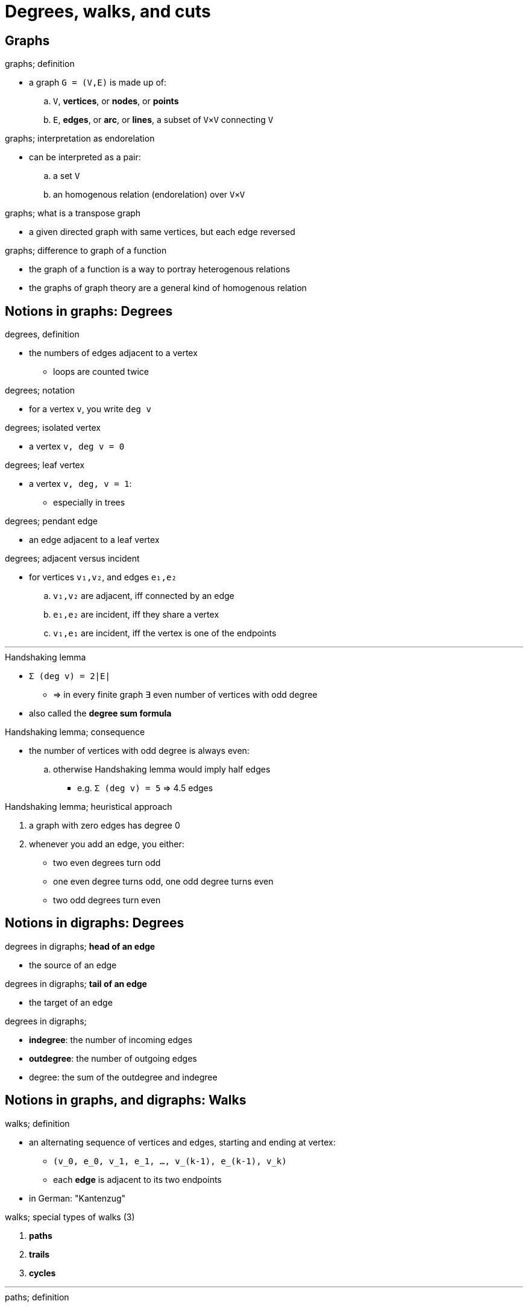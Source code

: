 = Degrees, walks, and cuts
:stats: graph-theory:27a259b7,0,149

== Graphs

.graphs; definition
* a graph `G = (V,E)` is made up of:
.. `V`, *vertices*, or *nodes*, or *points*
.. `E`, *edges*, or *arc*, or *lines*, a subset of `V×V` connecting `V`

.graphs; interpretation as endorelation
* can be interpreted as a pair:
.. a set `V`
.. an homogenous relation (endorelation) over `V×V`

.graphs; graphs versus digraphs

.graphs; what is a transpose graph
* a given directed graph with same vertices, but each edge reversed

.graphs; difference to graph of a function
* the graph of a function is a way to portray heterogenous relations
* the graphs of graph theory are a general kind of homogenous relation

== Notions in graphs: Degrees

.degrees, definition
* the numbers of edges adjacent to a vertex
** loops are counted twice

.degrees; notation
* for a vertex `v`, you write `deg v`

.degrees; isolated vertex
* a vertex `v, deg v = 0`

.degrees; leaf vertex
* a vertex `v, deg, v = 1`:
** especially in trees

.degrees; pendant edge
* an edge adjacent to a leaf vertex

.degrees; adjacent versus incident
* for vertices `v₁,v₂`, and edges `e₁,e₂`
.. `v₁,v₂` are adjacent, iff connected by an edge
.. `e₁,e₂` are incident, iff they share a vertex
.. `v₁,e₁` are incident, iff the vertex is one of the endpoints

'''

.Handshaking lemma
* `Σ (deg v) = 2|E|`
** ⇒ in every finite graph ∃ even number of vertices with odd degree
* also called the *degree sum formula*

.Handshaking lemma; consequence
* the number of vertices with odd degree is always even:
.. otherwise Handshaking lemma would imply half edges
*** e.g. `Σ (deg v) = 5` ⇒ 4.5 edges

.Handshaking lemma; heuristical approach
. a graph with zero edges has degree 0
. whenever you add an edge, you either:
** two even degrees turn odd
** one even degree turns odd, one odd degree turns even
** two odd degrees turn even

== Notions in digraphs: Degrees

.degrees in digraphs; *head of an edge*
* the source of an edge

.degrees in digraphs; *tail of an edge*
* the target of an edge

.degrees in digraphs;
* *indegree*: the number of incoming edges
* *outdegree*: the number of outgoing edges
* degree: the sum of the outdegree and indegree

== Notions in graphs, and digraphs: Walks

.walks; definition
* an alternating sequence of vertices and edges, starting and ending at vertex:
** `(v_0, e_0, v_1, e_1, …, v_(k-1), e_(k-1), v_k)`
** each *edge* is adjacent to its two endpoints
* in German: "Kantenzug"

.walks; special types of walks (3)
. *paths*
. *trails*
. *cycles*

'''

.paths; definition
* a path is a trail where all vertices are distinct (except maybe first and last)

.paths; Hamiltonian path
* a path that visits each vertex exactly once

.paths; Hamiltonian cycle
* a Hamiltonian path that is also a cycle
* finding whether such paths exist is NP-complete

'''

.trails; definition
* a trail is a walk where all edges are distinct
** in German: "Weg"

.trails; Eulerian trail
* a trail that visits each edge exactly once
.. `G` has a Eulerian trail
.. ``∀v ∈ V. deg^- v = outdeg^` v`+

.trails; Eulerian cycle
* a Eulerian trail that is also a cycle
* necessary that zero, or two vertices have an odd degree:
.. iff two, the trail starts at one, and ends at the other
.. iff none, the trail can start anywhere

* Eulerian circuit, iff all vertices have an even degree

'''

.walks; cycles
* a cycle is a walk which starts and ends at the same vertex
** in a graph with `n` vertices, `v_0 = v_(n-1)`
** in German: "Zyklus"

.walks; *closed walks*
* a synonym for a cycle, as opposed to *open walks*

.walks; *girth* is the length of the shortest cycle of the graph

== Notions in graphs: Cuts

.cuts
* could be called *edge cuts*
* a partition `C = (S,T)`, of the vertices `V` into two disjoint subsets
** i.e. `S,T ⊂ V`
** important is that all edges have one endpoint in `S`, one in `T`

.cuts; cut-set
* set of edges that have one endpoint in each subset of the partition
** i.e. they identify the cuts
** `{(u,v) ∈ E | u∈S, v∈T}`
* ! this is not necessarily true in unconnected graphs

.cuts; size/weight of a cut
* in unweighted graphs: number of edges crossing the cuts is its *size*
* in weighted graphs: sum of weights of cut edges is its *weight*

.cuts; minimum cut; iff size/weight is not larger than the size of any other
image::https://en.wikipedia.org/wiki/File:Min-cut.svg[]

.cuts; maximum cut; iff size/weight is not smaller than the size of any other
image::https://en.wikipedia.org/wiki/File:Max-cut.svg[]

'''

.vertex cuts
* also called vertex seperators
* a vertex subset `S ⊂ V`, iff:
** its removal from `G` seperates nonadjacent vertices `a` and `b` into distinct components

.vertex cuts; articulation points
* also called *cut vertices*
* a vertex cut of size `1`
* a graph without articulation points is called *biconnected*

== Notions in graphs: Connectivity

.connected; *adjacent nodes*
* relation between two vertices that are both endpoints of the same edge
* if `p` has a length of 1, `u,v` are *adjacent*

.connected; *reachable nodes*
* relation between two vertices where ∃ a walk from `x` to `y`

'''

.connectivity in graphs; *connected*
* two vertices `u,v` are connected, if `G` has a path from `u` to `v`:
** otherwise, they are *disconnected*
** a graph `G` is connected, if every pair of vertices is connected

.connectivity in graphs; *maximally connected*
* its connectivity equals its minimum degree

'''

.connectivity in graphs; *super-connected*
* every minimum vertex cut isolates a vertex

.connectivity in graphs; *hyper-connected*
* every deletion of each minimum vertex cut creates exactly two componenets
** one of which is an isolated vertex

== Connectivity in digraphs

.connectivity in digraphs; *weakly-connected*
* a directed graph, iff replacing all directed edges produces a connected graph

.connectivity in digraphs; *connected*
* iff `∀u,v`, ∃ a directed path `u` to `v`, or a directed path `v` to `u`

.connectivity in digraphs; *strongly-connected*
* iff `∀u,v`, ∃ a directed path `u` to `v`, and a directed path `v` to `u`

== Components

.connected components
* a maximal connected subgraph of `G`
* each vertex and edge belongs to exactly one connected component

.edge-connectivity
* minimum number of a edges that need to be deleted in order to make a graph disconnected

image::digraphs-connectivity.jpg[TODO]

Adjacency matrix::
. rows,columns: edges
. kth row sum = `deg⁺_G(vₖ)`
. kth column sum = `deg⁻_G(vₖ)`

Incidence matrix::
. rows: vertices; columns: edges
. `-1` if source vertex, `1` is destination vertex, `0` otherwise
